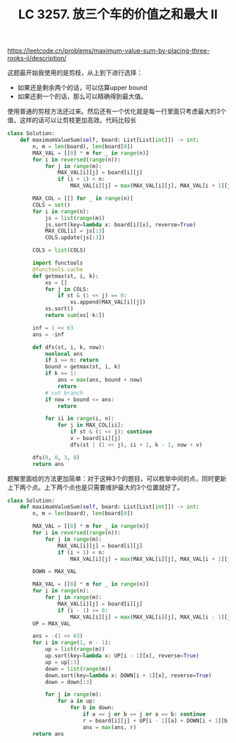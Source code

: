 #+title: LC 3257. 放三个车的价值之和最大 II

https://leetcode.cn/problems/maximum-value-sum-by-placing-three-rooks-ii/description/

这题最开始我使用的是剪枝，从上到下进行选择：
- 如果还是剩余两个的话，可以估算upper bound
- 如果还剩一个的话，那么可以精确得到最大值。

使用普通的剪枝方法还过来。然后还有一个优化就是每一行里面只考虑最大的3个值，这样的话可以让剪枝更加高效。代码比较长

#+BEGIN_SRC Python
class Solution:
    def maximumValueSum(self, board: List[List[int]]) -> int:
        n, m = len(board), len(board[0])
        MAX_VAL = [[0] * m for _ in range(n)]
        for i in reversed(range(n)):
            for j in range(m):
                MAX_VAL[i][j] = board[i][j]
                if (i + 1) < n:
                    MAX_VAL[i][j] = max(MAX_VAL[i][j], MAX_VAL[i + 1][j])

        MAX_COL = [[] for _ in range(n)]
        COLS = set()
        for i in range(n):
            js = list(range(m))
            js.sort(key=lambda x: board[i][x], reverse=True)
            MAX_COL[i] = js[:3]
            COLS.update(js[:3])

        COLS = list(COLS)

        import functools
        @functools.cache
        def getmax(st, i, k):
            xs = []
            for j in COLS:
                if st & (1 << j) == 0:
                    xs.append(MAX_VAL[i][j])
            xs.sort()
            return sum(xs[-k:])

        inf = 1 << 63
        ans = -inf

        def dfs(st, i, k, now):
            nonlocal ans
            if i == n: return
            bound = getmax(st, i, k)
            if k == 1:
                ans = max(ans, bound + now)
                return
            # cut branch
            if now + bound <= ans:
                return

            for ii in range(i, n):
                for j in MAX_COL[ii]:
                    if st & (1 << j): continue
                    v = board[ii][j]
                    dfs(st | (1 << j), ii + 1, k - 1, now + v)

        dfs(0, 0, 3, 0)
        return ans
#+END_SRC

题解里面给的方法更加简单：对于这种3个的题目，可以枚举中间的点，同时更新上下两个点。上下两个点也是只需要维护最大的3个位置就好了。

#+BEGIN_SRC Python
class Solution:
    def maximumValueSum(self, board: List[List[int]]) -> int:
        n, m = len(board), len(board[0])

        MAX_VAL = [[0] * m for _ in range(n)]
        for i in reversed(range(n)):
            for j in range(m):
                MAX_VAL[i][j] = board[i][j]
                if (i + 1) < n:
                    MAX_VAL[i][j] = max(MAX_VAL[i][j], MAX_VAL[i + 1][j])

        DOWN = MAX_VAL

        MAX_VAL = [[0] * m for _ in range(n)]
        for i in range(n):
            for j in range(m):
                MAX_VAL[i][j] = board[i][j]
                if (i - 1) >= 0:
                    MAX_VAL[i][j] = max(MAX_VAL[i][j], MAX_VAL[i - 1][j])
        UP = MAX_VAL

        ans = -(1 << 63)
        for i in range(1, n - 1):
            up = list(range(m))
            up.sort(key=lambda x: UP[i - 1][x], reverse=True)
            up = up[:3]
            down = list(range(m))
            down.sort(key=lambda x: DOWN[i + 1][x], reverse=True)
            down = down[:3]

            for j in range(m):
                for a in up:
                    for b in down:
                        if a == j or b == j or a == b: continue
                        r = board[i][j] + UP[i - 1][a] + DOWN[i + 1][b]
                        ans = max(ans, r)
        return ans

#+END_SRC
